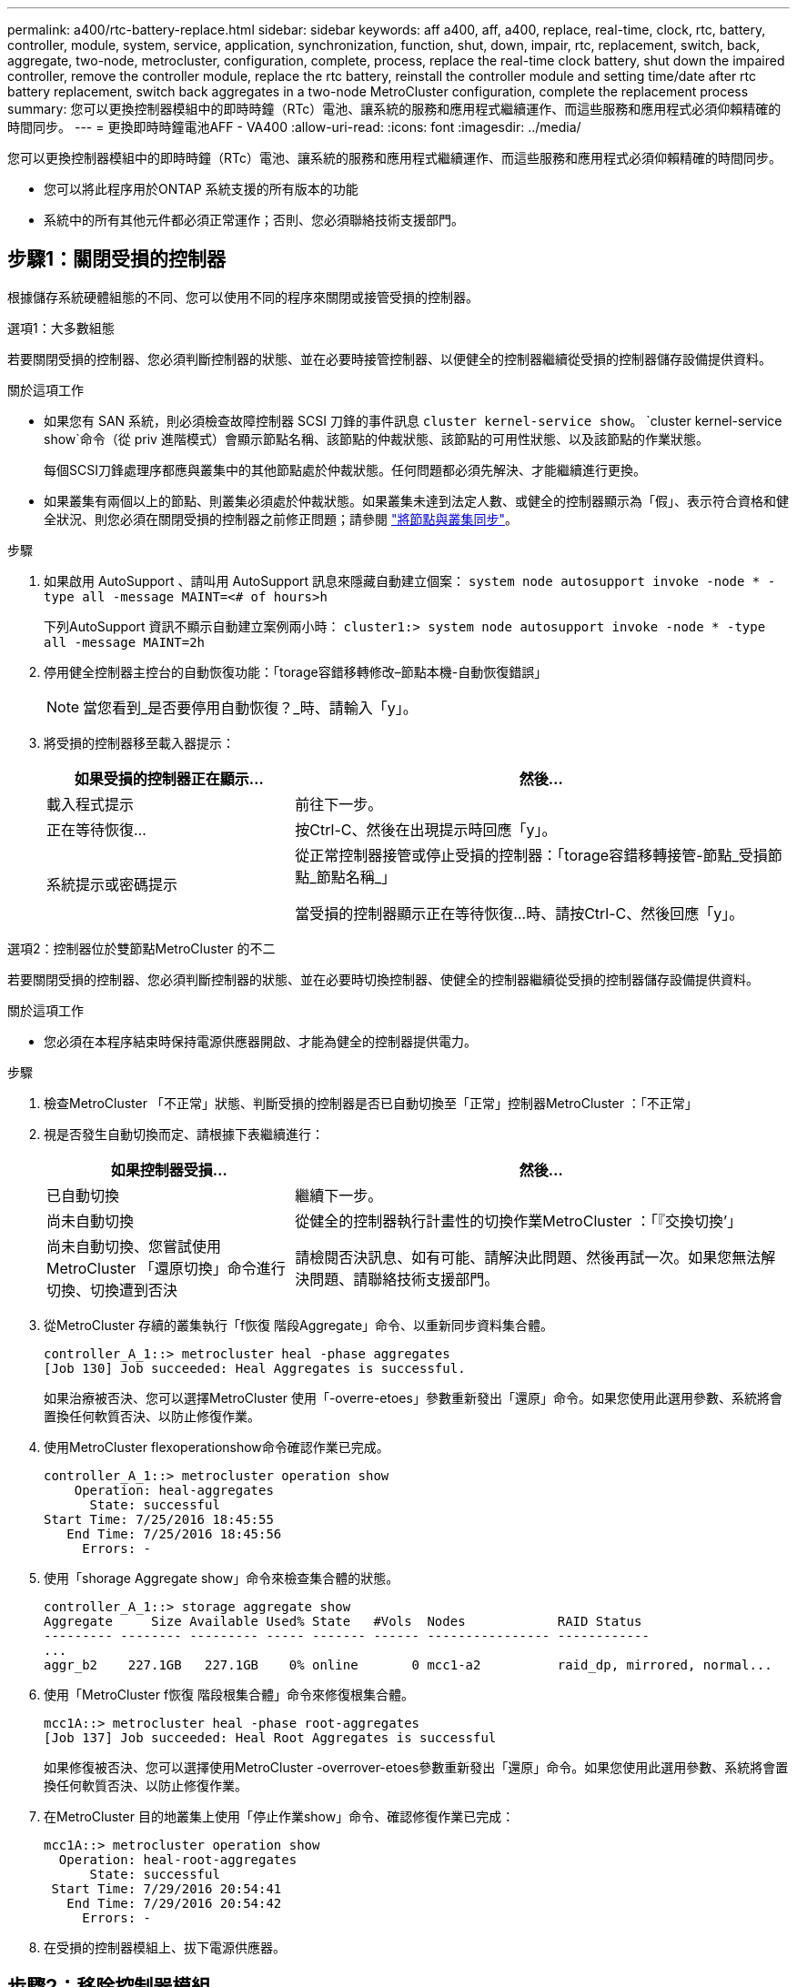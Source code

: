---
permalink: a400/rtc-battery-replace.html 
sidebar: sidebar 
keywords: aff a400, aff, a400, replace, real-time, clock, rtc, battery, controller, module, system, service, application, synchronization, function, shut, down, impair, rtc, replacement, switch, back, aggregate, two-node, metrocluster, configuration, complete, process, replace the real-time clock battery, shut down the impaired controller, remove the controller module, replace the rtc battery, reinstall the controller module and setting time/date after rtc battery replacement, switch back aggregates in a two-node MetroCluster configuration, complete the replacement process 
summary: 您可以更換控制器模組中的即時時鐘（RTc）電池、讓系統的服務和應用程式繼續運作、而這些服務和應用程式必須仰賴精確的時間同步。 
---
= 更換即時時鐘電池AFF - VA400
:allow-uri-read: 
:icons: font
:imagesdir: ../media/


[role="lead"]
您可以更換控制器模組中的即時時鐘（RTc）電池、讓系統的服務和應用程式繼續運作、而這些服務和應用程式必須仰賴精確的時間同步。

* 您可以將此程序用於ONTAP 系統支援的所有版本的功能
* 系統中的所有其他元件都必須正常運作；否則、您必須聯絡技術支援部門。




== 步驟1：關閉受損的控制器

根據儲存系統硬體組態的不同、您可以使用不同的程序來關閉或接管受損的控制器。

[role="tabbed-block"]
====
.選項1：大多數組態
--
若要關閉受損的控制器、您必須判斷控制器的狀態、並在必要時接管控制器、以便健全的控制器繼續從受損的控制器儲存設備提供資料。

.關於這項工作
* 如果您有 SAN 系統，則必須檢查故障控制器 SCSI 刀鋒的事件訊息  `cluster kernel-service show`。 `cluster kernel-service show`命令（從 priv 進階模式）會顯示節點名稱、該節點的仲裁狀態、該節點的可用性狀態、以及該節點的作業狀態。
+
每個SCSI刀鋒處理序都應與叢集中的其他節點處於仲裁狀態。任何問題都必須先解決、才能繼續進行更換。

* 如果叢集有兩個以上的節點、則叢集必須處於仲裁狀態。如果叢集未達到法定人數、或健全的控制器顯示為「假」、表示符合資格和健全狀況、則您必須在關閉受損的控制器之前修正問題；請參閱 link:https://docs.netapp.com/us-en/ontap/system-admin/synchronize-node-cluster-task.html?q=Quorum["將節點與叢集同步"^]。


.步驟
. 如果啟用 AutoSupport 、請叫用 AutoSupport 訊息來隱藏自動建立個案： `system node autosupport invoke -node * -type all -message MAINT=<# of hours>h`
+
下列AutoSupport 資訊不顯示自動建立案例兩小時： `cluster1:> system node autosupport invoke -node * -type all -message MAINT=2h`

. 停用健全控制器主控台的自動恢復功能：「torage容錯移轉修改–節點本機-自動恢復錯誤」
+

NOTE: 當您看到_是否要停用自動恢復？_時、請輸入「y」。

. 將受損的控制器移至載入器提示：
+
[cols="1,2"]
|===
| 如果受損的控制器正在顯示... | 然後... 


 a| 
載入程式提示
 a| 
前往下一步。



 a| 
正在等待恢復...
 a| 
按Ctrl-C、然後在出現提示時回應「y」。



 a| 
系統提示或密碼提示
 a| 
從正常控制器接管或停止受損的控制器：「torage容錯移轉接管-節點_受損節點_節點名稱_」

當受損的控制器顯示正在等待恢復...時、請按Ctrl-C、然後回應「y」。

|===


--
.選項2：控制器位於雙節點MetroCluster 的不二
--
若要關閉受損的控制器、您必須判斷控制器的狀態、並在必要時切換控制器、使健全的控制器繼續從受損的控制器儲存設備提供資料。

.關於這項工作
* 您必須在本程序結束時保持電源供應器開啟、才能為健全的控制器提供電力。


.步驟
. 檢查MetroCluster 「不正常」狀態、判斷受損的控制器是否已自動切換至「正常」控制器MetroCluster ：「不正常」
. 視是否發生自動切換而定、請根據下表繼續進行：
+
[cols="1,2"]
|===
| 如果控制器受損... | 然後... 


 a| 
已自動切換
 a| 
繼續下一步。



 a| 
尚未自動切換
 a| 
從健全的控制器執行計畫性的切換作業MetroCluster ：「『交換切換’」



 a| 
尚未自動切換、您嘗試使用MetroCluster 「還原切換」命令進行切換、切換遭到否決
 a| 
請檢閱否決訊息、如有可能、請解決此問題、然後再試一次。如果您無法解決問題、請聯絡技術支援部門。

|===
. 從MetroCluster 存續的叢集執行「f恢復 階段Aggregate」命令、以重新同步資料集合體。
+
[listing]
----
controller_A_1::> metrocluster heal -phase aggregates
[Job 130] Job succeeded: Heal Aggregates is successful.
----
+
如果治療被否決、您可以選擇MetroCluster 使用「-overre-etoes」參數重新發出「還原」命令。如果您使用此選用參數、系統將會置換任何軟質否決、以防止修復作業。

. 使用MetroCluster flexoperationshow命令確認作業已完成。
+
[listing]
----
controller_A_1::> metrocluster operation show
    Operation: heal-aggregates
      State: successful
Start Time: 7/25/2016 18:45:55
   End Time: 7/25/2016 18:45:56
     Errors: -
----
. 使用「shorage Aggregate show」命令來檢查集合體的狀態。
+
[listing]
----
controller_A_1::> storage aggregate show
Aggregate     Size Available Used% State   #Vols  Nodes            RAID Status
--------- -------- --------- ----- ------- ------ ---------------- ------------
...
aggr_b2    227.1GB   227.1GB    0% online       0 mcc1-a2          raid_dp, mirrored, normal...
----
. 使用「MetroCluster f恢復 階段根集合體」命令來修復根集合體。
+
[listing]
----
mcc1A::> metrocluster heal -phase root-aggregates
[Job 137] Job succeeded: Heal Root Aggregates is successful
----
+
如果修復被否決、您可以選擇使用MetroCluster -overrover-etoes參數重新發出「還原」命令。如果您使用此選用參數、系統將會置換任何軟質否決、以防止修復作業。

. 在MetroCluster 目的地叢集上使用「停止作業show」命令、確認修復作業已完成：
+
[listing]
----

mcc1A::> metrocluster operation show
  Operation: heal-root-aggregates
      State: successful
 Start Time: 7/29/2016 20:54:41
   End Time: 7/29/2016 20:54:42
     Errors: -
----
. 在受損的控制器模組上、拔下電源供應器。


--
====


== 步驟2：移除控制器模組

若要存取控制器模組內部的元件、您必須從機箱中移除控制器模組。

. 如果您尚未接地、請正確接地。
. 釋放電源線固定器、然後從電源供應器拔下纜線。
. 解開將纜線綁定至纜線管理裝置的掛勾和迴圈帶、然後從控制器模組拔下系統纜線和SFP（如有需要）、並追蹤纜線的連接位置。
+
將纜線留在纜線管理裝置中、以便在重新安裝纜線管理裝置時、整理好纜線。

. 從控制器模組中取出纜線管理裝置、然後將其放在一旁。
. 向下按兩個鎖定栓、然後同時向下轉動兩個鎖條。
+
控制器模組會稍微移出機箱。

+
image::../media/drw_A400_Remove_controller.png[釋放控制器模組]

+
[cols="1,4"]
|===


 a| 
image:../media/legend_icon_01.png["編號 1"]
 a| 
鎖定鎖條



 a| 
image:../media/legend_icon_02.png["編號 2"]
 a| 
控制器稍微移出機箱

|===
. 將控制器模組滑出機箱。
+
將控制器模組滑出機箱時、請確定您支援控制器模組的底部。

. 將控制器模組放在穩固的平面上。




== 步驟3：更換RTC電池

您需要在控制器模組內找到RTC電池、然後依照特定的步驟順序進行。請參閱控制器模組內的FRU對應圖、以瞭解RTC電池的位置。

您可以使用下列動畫、圖例或書面步驟來更換RTC電池。

.動畫-更換RTC電池
video::80fe7a9b-de6f-46e0-a18b-aadb0157263d[panopto]
image::../media/drw_A400_rtc-batt.png[取出並更換 RTC 電池]

[cols="10,90"]
|===


 a| 
image:../media/legend_icon_01.png["編號 1"]
 a| 
中間擴充卡



 a| 
image:../media/legend_icon_02.png["編號 2"]
 a| 
取出 RTC 電池



 a| 
image:../media/legend_icon_03.png["編號 3"]
 a| 
座椅 RTC 電池

|===
. 如果您尚未接地、請正確接地。
. 打開通風管：
+
.. 將通風管側邊的鎖定彈片朝控制器模組中央按下。
.. 將通風管朝控制器模組背面滑入、然後將其向上旋轉至完全開啟的位置。


. 找到、取出並更換RTC電池：
+
.. 使用FRU對應圖、在控制器模組上找出RTC電池。
.. 將電池從電池座中輕推、將電池從電池座中轉開、然後將其從電池座中取出。
+

NOTE: 從電池座取出電池時、請注意電池的極性。電池標有加號、必須正確放置在電池座中。支架附近的加號表示電池的放置方式。

.. 從防靜電包裝袋中取出替換電池。
.. 記下RTC電池的極性、然後以一定角度向下推電池、將其插入電池座。


. 目視檢查電池、確定電池已完全裝入電池座、且極性正確。
. 關閉通風管。




== 步驟4：重新安裝控制器模組、並設定更換RTC電池後的時間/日期

更換控制器模組中的元件之後、您必須在系統機箱中重新安裝控制器模組、重設控制器上的時間和日期、然後將其開機。

您可以使用下列動畫、圖例或書面步驟、在機箱中安裝控制器模組。

.動畫-安裝控制器模組
video::0310fe80-b129-4685-8fef-ab19010e720a[panopto]
image::../media/drw_A400_Install_controller_source.png[安裝控制器]

[cols="1,4"]
|===


 a| 
image:../media/legend_icon_01.png["編號 1"]
 a| 
控制器模組



 a| 
image:../media/legend_icon_02.png["編號 2"]
 a| 
控制器鎖定閂鎖

|===
. 如果您尚未這麼做、請關閉通風管或控制器模組護蓋。
. 將控制器模組的一端與機箱的開口對齊、然後將控制器模組輕推至系統的一半。
+
在指示之前、請勿將控制器模組完全插入機箱。

. 視需要重新安裝系統。
+
如果您移除媒體轉換器（QSFP或SFP）、請記得在使用光纖纜線時重新安裝。

. 如果電源供應器已拔下、請將其插回、然後重新安裝電源線固定器。
. 完成控制器模組的安裝：
+
.. 使用鎖定鎖條、將控制器模組穩固地推入機箱、直到其與中間背板接入並完全就位。
+
控制器模組完全就位時、鎖定鎖條會上升。

+

NOTE: 將控制器模組滑入機箱時、請勿過度施力、以免損壞連接器。

+
控制器模組一旦完全插入機箱、就會開始開機。準備好中斷開機程序。

.. 將鎖定鎖條向上轉動、將鎖定鎖條向內傾、使其脫離鎖定插銷、將控制器推入到底、然後將鎖定鎖條向下推入鎖定位置、以將控制器模組完全裝入機箱。
.. 如果您尚未重新安裝纜線管理裝置、請重新安裝。
.. 中斷正常開機程序、然後按「Ctrl-C」開機至載入器。
+

NOTE: 如果系統在開機功能表停止、請選取開機至載入器選項。



. 重設控制器上的時間和日期：
+
.. 使用「show date」命令檢查健全控制器上的日期和時間。
.. 在目標控制器的載入器提示下、檢查時間和日期。
.. 如有必要、請使用「設置日期mm/dd/ymm/西元年」命令來修改日期。
.. 如有必要、請使用「Set Time hh：mm：sss」命令、以GMT0設定時間。
.. 確認目標控制器上的日期和時間。


. 在載入程式提示下、輸入「bye」重新初始化PCIe卡和其他元件、然後讓控制器重新開機。
. 將控制器恢復正常運作、方法是歸還儲存設備：「torage容錯移轉恢復-ofnode_disapped_node_name_」
. 如果停用自動還原、請重新啟用：「儲存容錯移轉修改節點本機-自動恢復true」




== 步驟5：在雙節點MetroCluster 的不二組態中切換回集合體

完成雙節點MetroCluster 的故障恢復組態中的FRU更換之後、您就可以執行MetroCluster 還原還原作業。這會將組態恢復至正常運作狀態、使先前受損站台上的同步來源儲存虛擬機器（SVM）現在處於作用中狀態、並從本機磁碟集區提供資料。

此工作僅適用於雙節點MetroCluster 的不完整組態。

.步驟
. 驗證所有節點是否都處於「啟用」狀態：MetroCluster 「顯示節點」
+
[listing]
----
cluster_B::>  metrocluster node show

DR                           Configuration  DR
Group Cluster Node           State          Mirroring Mode
----- ------- -------------- -------------- --------- --------------------
1     cluster_A
              controller_A_1 configured     enabled   heal roots completed
      cluster_B
              controller_B_1 configured     enabled   waiting for switchback recovery
2 entries were displayed.
----
. 確認所有SVM上的重新同步已完成：MetroCluster 「Svserver show」
. 驗證修復作業所執行的任何自動LIF移轉是否已成功完成：「MetroCluster 還原檢查LIF show」
. 從存續叢集中的任何節點使用「MetroCluster 還原」命令執行切換。
. 確認切換作業已完成：MetroCluster 「不顯示」
+
當叢集處於「等待切換」狀態時、切換回復作業仍在執行中：

+
[listing]
----
cluster_B::> metrocluster show
Cluster              Configuration State    Mode
--------------------	------------------- 	---------
 Local: cluster_B configured       	switchover
Remote: cluster_A configured       	waiting-for-switchback
----
+
當叢集處於「正常」狀態時、即可完成切換作業：

+
[listing]
----
cluster_B::> metrocluster show
Cluster              Configuration State    Mode
--------------------	------------------- 	---------
 Local: cluster_B configured      		normal
Remote: cluster_A configured      		normal
----
+
如果切換需要很長時間才能完成、您可以使用「MetroCluster show config-repl複 寫res同步 狀態show」命令來檢查進行中的基準狀態。

. 重新建立任何SnapMirror或SnapVault 不完整的組態。




== 步驟6：將故障零件歸還給NetApp

如套件隨附的RMA指示所述、將故障零件退回NetApp。如 https://mysupport.netapp.com/site/info/rma["零件退貨與更換"]需詳細資訊、請參閱頁面。
